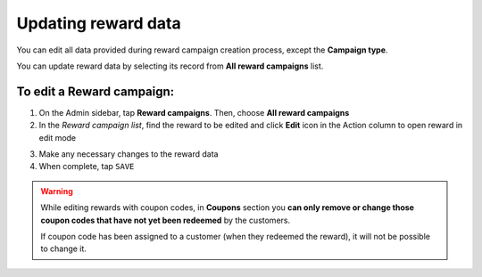 .. index::
   single: reward_updating

Updating reward data
====================

You can edit all data provided during reward campaign creation process, except the **Campaign type**.

You can update reward data by selecting its record from **All reward campaigns** list.

.. image:: /userguide/_images/reward_edit.PNG
   :alt:   Reward Campaign Edition

To edit a Reward campaign:
^^^^^^^^^^^^^^^^^^^^^^^^^^

1. On the Admin sidebar, tap **Reward campaigns**. Then, choose **All reward campaigns**

2. In the *Reward campaign list*, find the reward to be edited and click **Edit** icon |edit| in the Action column to open reward in edit mode

.. |edit| image:: /userguide/_images/edit.png

3. Make any necessary changes to the reward data

4. When complete, tap ``SAVE``


.. warning:: 

    While editing rewards with coupon codes, in **Coupons** section you **can only remove or change those coupon codes that have not yet been redeemed** by the customers.
    
    If coupon code has been assigned to a customer (when they redeemed the reward), it will not be possible to change it.

.. image:: /userguide/_images/coupon_remove.png
   :alt:   Message after removing coupon
